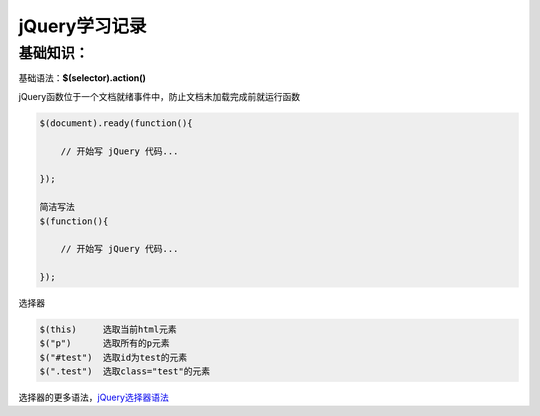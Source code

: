 jQuery学习记录
=================

基础知识：
---------------

基础语法：**$(selector).action()**

jQuery函数位于一个文档就绪事件中，防止文档未加载完成前就运行函数

.. code::

    $(document).ready(function(){
 
        // 开始写 jQuery 代码...
 
    });

    简洁写法
    $(function(){

        // 开始写 jQuery 代码...

    });

选择器

.. code::

    $(this)     选取当前html元素
    $("p")      选取所有的p元素
    $("#test")  选取id为test的元素
    $(".test")  选取class="test"的元素

选择器的更多语法，`jQuery选择器语法 <http://www.runoob.com/jquery/jquery-selectors.html>`_

    